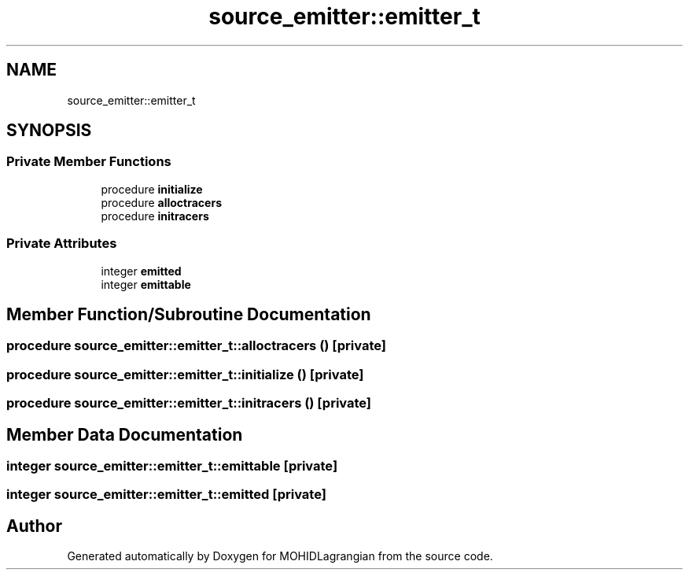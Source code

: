 .TH "source_emitter::emitter_t" 3 "Wed May 2 2018" "Version 0.01" "MOHIDLagrangian" \" -*- nroff -*-
.ad l
.nh
.SH NAME
source_emitter::emitter_t
.SH SYNOPSIS
.br
.PP
.SS "Private Member Functions"

.in +1c
.ti -1c
.RI "procedure \fBinitialize\fP"
.br
.ti -1c
.RI "procedure \fBalloctracers\fP"
.br
.ti -1c
.RI "procedure \fBinitracers\fP"
.br
.in -1c
.SS "Private Attributes"

.in +1c
.ti -1c
.RI "integer \fBemitted\fP"
.br
.ti -1c
.RI "integer \fBemittable\fP"
.br
.in -1c
.SH "Member Function/Subroutine Documentation"
.PP 
.SS "procedure source_emitter::emitter_t::alloctracers ()\fC [private]\fP"

.SS "procedure source_emitter::emitter_t::initialize ()\fC [private]\fP"

.SS "procedure source_emitter::emitter_t::initracers ()\fC [private]\fP"

.SH "Member Data Documentation"
.PP 
.SS "integer source_emitter::emitter_t::emittable\fC [private]\fP"

.SS "integer source_emitter::emitter_t::emitted\fC [private]\fP"


.SH "Author"
.PP 
Generated automatically by Doxygen for MOHIDLagrangian from the source code\&.
